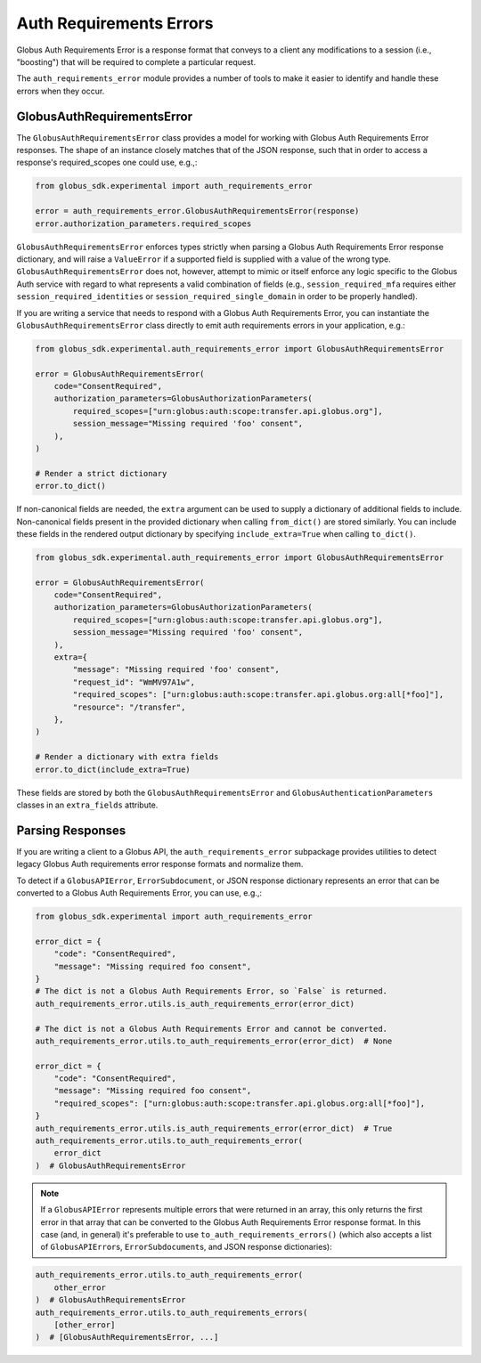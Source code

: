 Auth Requirements Errors
========================

Globus Auth Requirements Error is a response format that conveys to a client any
modifications to a session (i.e., "boosting") that will be required
to complete a particular request.

The ``auth_requirements_error`` module provides a number of tools to make it easier to
identify and handle these errors when they occur.

GlobusAuthRequirementsError
---------------------------

The ``GlobusAuthRequirementsError`` class provides a model for working with Globus
Auth Requirements Error responses. The shape of an instance closely
matches that of the JSON response, such that in order to access a
response's required_scopes one could use, e.g.,:

.. code-block:: python

    from globus_sdk.experimental import auth_requirements_error

    error = auth_requirements_error.GlobusAuthRequirementsError(response)
    error.authorization_parameters.required_scopes

``GlobusAuthRequirementsError`` enforces types strictly when parsing a Globus
Auth Requirements Error response dictionary, and will raise a ``ValueError`` if a
supported field is supplied with a value of the wrong type.
``GlobusAuthRequirementsError`` does not, however, attempt to mimic or itself enforce
any logic specific to the Globus Auth service with regard to what represents a valid
combination of fields (e.g., ``session_required_mfa`` requires either
``session_required_identities`` or ``session_required_single_domain``
in order to be properly handled).

If you are writing a service that needs to respond with a Globus Auth Requirements Error, you can
instantiate the ``GlobusAuthRequirementsError`` class directly to emit auth requirements errors
in your application, e.g.:

.. code-block:: python

    from globus_sdk.experimental.auth_requirements_error import GlobusAuthRequirementsError

    error = GlobusAuthRequirementsError(
        code="ConsentRequired",
        authorization_parameters=GlobusAuthorizationParameters(
            required_scopes=["urn:globus:auth:scope:transfer.api.globus.org"],
            session_message="Missing required 'foo' consent",
        ),
    )

    # Render a strict dictionary
    error.to_dict()

If non-canonical fields are needed, the ``extra`` argument can be used to
supply a dictionary of additional fields to include. Non-canonical fields present
in the provided dictionary when calling ``from_dict()`` are stored similarly.
You can include these fields in the rendered output dictionary
by specifying ``include_extra=True`` when calling ``to_dict()``.

.. code-block:: python

    from globus_sdk.experimental.auth_requirements_error import GlobusAuthRequirementsError

    error = GlobusAuthRequirementsError(
        code="ConsentRequired",
        authorization_parameters=GlobusAuthorizationParameters(
            required_scopes=["urn:globus:auth:scope:transfer.api.globus.org"],
            session_message="Missing required 'foo' consent",
        ),
        extra={
            "message": "Missing required 'foo' consent",
            "request_id": "WmMV97A1w",
            "required_scopes": ["urn:globus:auth:scope:transfer.api.globus.org:all[*foo]"],
            "resource": "/transfer",
        },
    )

    # Render a dictionary with extra fields
    error.to_dict(include_extra=True)

These fields are stored by both the ``GlobusAuthRequirementsError`` and
``GlobusAuthenticationParameters`` classes in an ``extra_fields``
attribute.

Parsing Responses
-----------------

If you are writing a client to a Globus API, the ``auth_requirements_error`` subpackage
provides utilities to detect legacy Globus Auth requirements error response
formats and normalize them.

To detect if a ``GlobusAPIError``, ``ErrorSubdocument``, or JSON response
dictionary represents an error that can be converted to a Globus Auth
Requirements Error, you can use, e.g.,:

.. code-block:: python

    from globus_sdk.experimental import auth_requirements_error

    error_dict = {
        "code": "ConsentRequired",
        "message": "Missing required foo consent",
    }
    # The dict is not a Globus Auth Requirements Error, so `False` is returned.
    auth_requirements_error.utils.is_auth_requirements_error(error_dict)

    # The dict is not a Globus Auth Requirements Error and cannot be converted.
    auth_requirements_error.utils.to_auth_requirements_error(error_dict)  # None

    error_dict = {
        "code": "ConsentRequired",
        "message": "Missing required foo consent",
        "required_scopes": ["urn:globus:auth:scope:transfer.api.globus.org:all[*foo]"],
    }
    auth_requirements_error.utils.is_auth_requirements_error(error_dict)  # True
    auth_requirements_error.utils.to_auth_requirements_error(
        error_dict
    )  # GlobusAuthRequirementsError

.. note::

    If a ``GlobusAPIError`` represents multiple errors that were returned in an
    array, this only returns the first error in that array that can be
    converted to the Globus Auth Requirements Error response format. In this case (and,
    in general) it's preferable to use ``to_auth_requirements_errors()`` (which also
    accepts a list of ``GlobusAPIError``\ s, ``ErrorSubdocument``\ s, and JSON
    response dictionaries):

.. code-block:: python

    auth_requirements_error.utils.to_auth_requirements_error(
        other_error
    )  # GlobusAuthRequirementsError
    auth_requirements_error.utils.to_auth_requirements_errors(
        [other_error]
    )  # [GlobusAuthRequirementsError, ...]

